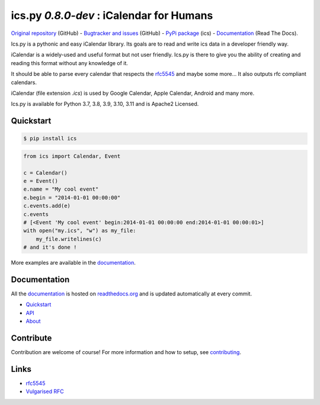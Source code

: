 ics.py `0.8.0-dev` : iCalendar for Humans
=========================================

`Original repository <https://github.com/ics-py/ics-py>`_ (GitHub) -
`Bugtracker and issues <https://github.com/ics-py/ics-py/issues>`_ (GitHub) -
`PyPi package <https://pypi.python.org/pypi/ics/>`_ (ics) -
`Documentation <http://icspy.readthedocs.org/>`_ (Read The Docs).


.. image:: https://img.shields.io/github/license/ics-py/ics-py.svg
    :target: https://pypi.python.org/pypi/ics/
    :alt: Apache 2 License


Ics.py is a pythonic and easy iCalendar library.
Its goals are to read and write ics data in a developer friendly way.

iCalendar is a widely-used and useful format but not user friendly.
Ics.py is there to give you the ability of creating and reading this
format without any knowledge of it.

It should be able to parse every calendar that respects the
`rfc5545 <http://tools.ietf.org/html/rfc5545>`_ and maybe some more…
It also outputs rfc compliant calendars.

iCalendar (file extension `.ics`) is used by Google Calendar,
Apple Calendar, Android and many more.


Ics.py is available for Python 3.7, 3.8, 3.9, 3.10, 3.11 and is Apache2 Licensed.



Quickstart
----------

.. code-block:: bash

    $ pip install ics



.. code-block:: python

    from ics import Calendar, Event

    c = Calendar()
    e = Event()
    e.name = "My cool event"
    e.begin = "2014-01-01 00:00:00"
    c.events.add(e)
    c.events
    # [<Event 'My cool event' begin:2014-01-01 00:00:00 end:2014-01-01 00:00:01>]
    with open("my.ics", "w") as my_file:
        my_file.writelines(c)
    # and it's done !

More examples are available in the
`documentation <http://icspy.readthedocs.org/>`_.

Documentation
-------------

All the `documentation <http://icspy.readthedocs.org/>`_ is hosted on
`readthedocs.org <http://readthedocs.org/>`_ and is updated automatically
at every commit.

* `Quickstart <http://icspy.readthedocs.org/>`_
* `API <https://icspy.readthedocs.io/en/stable/api.html>`_
* `About <https://icspy.readthedocs.io/en/stable/about.html>`_


Contribute
----------

Contribution are welcome of course! For more information and how to setup, see
`contributing <https://github.com/ics-py/ics-py/blob/master/CONTRIBUTING.rst>`_.



Links
-----
* `rfc5545 <http://tools.ietf.org/html/rfc5545>`_
* `Vulgarised RFC <http://www.kanzaki.com/docs/ical/>`_

.. image:: http://i.imgur.com/KnSQg48.jpg
    :target: https://github.com/ics-py/ics-py
    :alt: Parse ALL the calendars!
    :align: center
